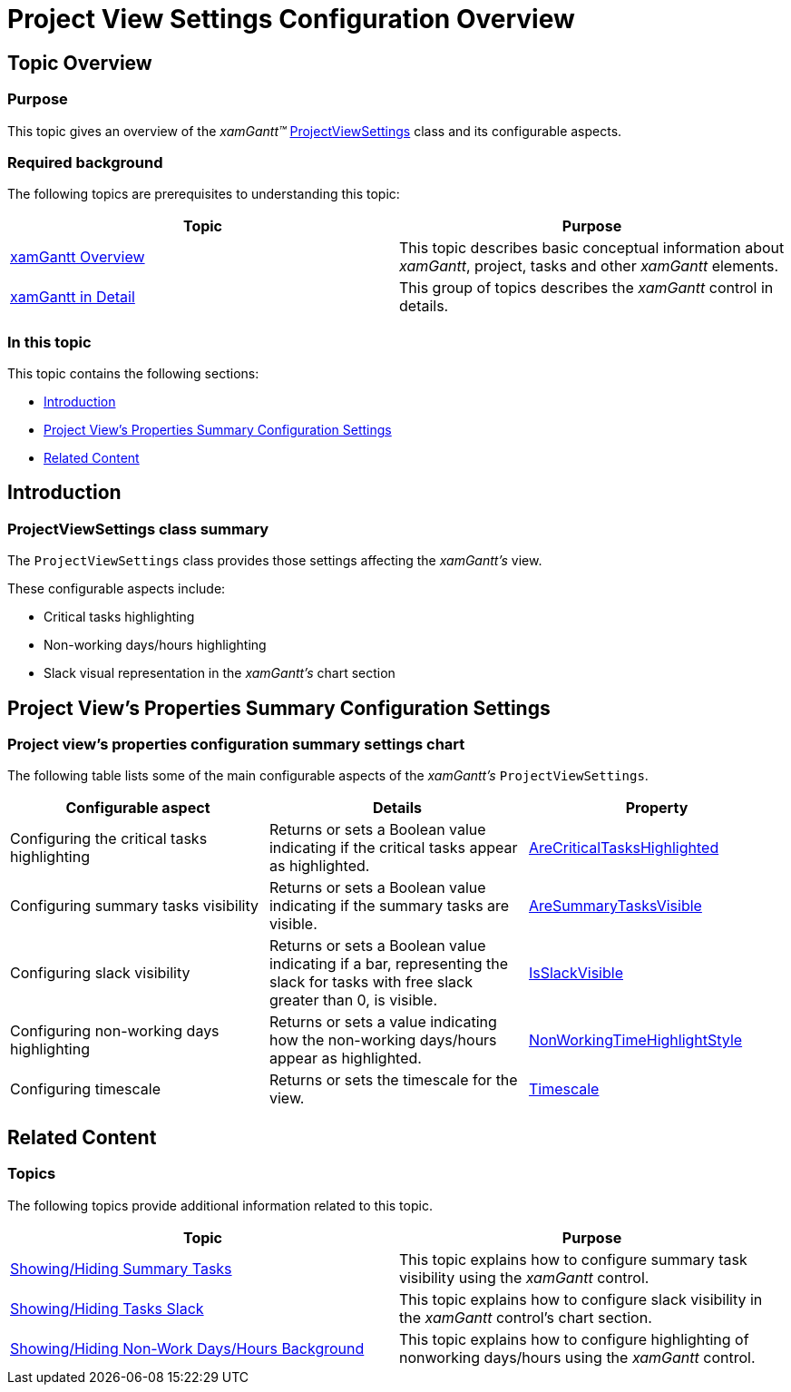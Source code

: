 ﻿////

|metadata|
{
    "name": "xamgantt-project-view-settings-configuration-overview",
    "controlName": ["xamGantt"],
    "tags": ["API","Data Presentation","How Do I"],
    "guid": "fd8f0683-679b-48bf-972b-e99b3eb07e11",  
    "buildFlags": [],
    "createdOn": "2016-05-25T18:21:55.3511687Z"
}
|metadata|
////

= Project View Settings Configuration Overview

== Topic Overview

=== Purpose

This topic gives an overview of the  _xamGantt™_   link:{ApiPlatform}controls.schedules.xamgantt.v{ProductVersion}~infragistics.controls.schedules.projectviewsettings_members.html[ProjectViewSettings] class and its configurable aspects.

=== Required background

The following topics are prerequisites to understanding this topic:

[options="header", cols="a,a"]
|====
|Topic|Purpose

| link:xamgantt-xamgantt-overview.html[xamGantt Overview]
|This topic describes basic conceptual information about _xamGantt_, project, tasks and other _xamGantt_ elements.

| link:xamgantt-xamgantt-in-detail.html[xamGantt in Detail]
|This group of topics describes the _xamGantt_ control in details.

|====

=== In this topic

This topic contains the following sections:

* <<_Ref334894028, Introduction >>
* <<_Ref334823701, Project View’s Properties Summary Configuration Settings >>
* <<_Ref334823713, Related Content >>

[[_Ref334894028]]
== Introduction

=== ProjectViewSettings class summary

The `ProjectViewSettings` class provides those settings affecting the  _xamGantt’s_   view.

These configurable aspects include:

* Critical tasks highlighting
* Non-working days/hours highlighting
* Slack visual representation in the  _xamGantt’s_   chart section

[[_Ref334823701]]
== Project View’s Properties Summary Configuration Settings

=== Project view’s properties configuration summary settings chart

The following table lists some of the main configurable aspects of the  _xamGantt’s_   `ProjectViewSettings`.

[options="header", cols="a,a,a"]
|====
|Configurable aspect|Details|Property

|Configuring the critical tasks highlighting
|Returns or sets a Boolean value indicating if the critical tasks appear as highlighted.
| link:{ApiPlatform}controls.schedules.xamgantt.v{ProductVersion}~infragistics.controls.schedules.projectviewsettings~arecriticaltaskshighlighted.html[AreCriticalTasksHighlighted]

|Configuring summary tasks visibility
|Returns or sets a Boolean value indicating if the summary tasks are visible.
| link:{ApiPlatform}controls.schedules.xamgantt.v{ProductVersion}~infragistics.controls.schedules.projectviewsettings~aresummarytasksvisible.html[AreSummaryTasksVisible]

|Configuring slack visibility
|Returns or sets a Boolean value indicating if a bar, representing the slack for tasks with free slack greater than 0, is visible.
| link:{ApiPlatform}controls.schedules.xamgantt.v{ProductVersion}~infragistics.controls.schedules.projectviewsettings~isslackvisible.html[IsSlackVisible]

|Configuring non-working days highlighting
|Returns or sets a value indicating how the non-working days/hours appear as highlighted.
| link:{ApiPlatform}controls.schedules.xamgantt.v{ProductVersion}~infragistics.controls.schedules.projectviewsettings~nonworkingtimehighlightstyle.html[NonWorkingTimeHighlightStyle]

|Configuring timescale
|Returns or sets the timescale for the view.
| link:{ApiPlatform}controls.schedules.xamgantt.v{ProductVersion}~infragistics.controls.schedules.projectviewsettings~timescale.html[Timescale]

|====

[[_Ref334823713]]
== Related Content

=== Topics

The following topics provide additional information related to this topic.

[options="header", cols="a,a"]
|====
|Topic|Purpose

| link:xamgantt-showing-hiding-summary-tasks.html[Showing/Hiding Summary Tasks]
|This topic explains how to configure summary task visibility using the _xamGantt_ control.

| link:xamgantt-showing-hiding-tasks-slack.html[Showing/Hiding Tasks Slack]
|This topic explains how to configure slack visibility in the _xamGantt_ control’s chart section.

| link:xamgantt-showing-hiding-non-work-days-hours-background.html[Showing/Hiding Non-Work Days/Hours Background]
|This topic explains how to configure highlighting of nonworking days/hours using the _xamGantt_ control.

|====
